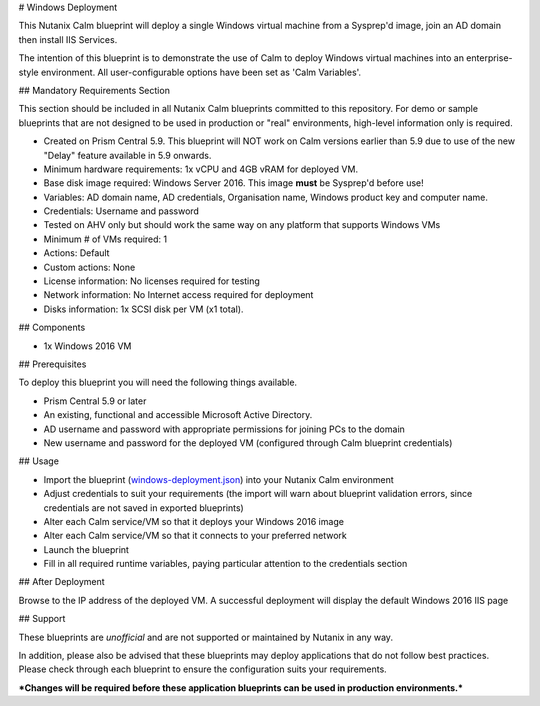 # Windows Deployment

This Nutanix Calm blueprint will deploy a single Windows virtual machine from a Sysprep'd image, join an AD domain then install IIS Services.

The intention of this blueprint is to demonstrate the use of Calm to deploy Windows virtual machines into an enterprise-style environment.  All user-configurable options have been set as 'Calm Variables'.

## Mandatory Requirements Section

This section should be included in all Nutanix Calm blueprints committed to this repository.  For demo or sample blueprints that are not designed to be used in production or "real" environments, high-level information only is required.

- Created on Prism Central 5.9.  This blueprint will NOT work on Calm versions earlier than 5.9 due to use of the new "Delay" feature available in 5.9 onwards.
- Minimum hardware requirements: 1x vCPU and 4GB vRAM for deployed VM.
- Base disk image required: Windows Server 2016.  This image **must** be Sysprep'd before use!
- Variables: AD domain name, AD credentials, Organisation name, Windows product key and computer name.
- Credentials: Username and password
- Tested on AHV only but should work the same way on any platform that supports Windows VMs
- Minimum # of VMs required: 1
- Actions: Default
- Custom actions: None
- License information: No licenses required for testing
- Network information: No Internet access required for deployment
- Disks information: 1x SCSI disk per VM (x1 total).

## Components

- 1x Windows 2016 VM

## Prerequisites

To deploy this blueprint you will need the following things available.

- Prism Central 5.9 or later
- An existing, functional and accessible Microsoft Active Directory.
- AD username and password with appropriate permissions for joining PCs to the domain
- New username and password for the deployed VM (configured through Calm blueprint credentials)

## Usage

- Import the blueprint (windows-deployment.json_) into your Nutanix Calm environment
- Adjust credentials to suit your requirements (the import will warn about blueprint validation errors, since credentials are not saved in exported blueprints)
- Alter each Calm service/VM so that it deploys your Windows 2016 image
- Alter each Calm service/VM so that it connects to your preferred network
- Launch the blueprint
- Fill in all required runtime variables, paying particular attention to the credentials section

## After Deployment

Browse to the IP address of the deployed VM.  A successful deployment will display the default Windows 2016 IIS page

## Support

These blueprints are *unofficial* and are not supported or maintained by Nutanix in any way.

In addition, please also be advised that these blueprints may deploy applications that do not follow best practices.  Please check through each blueprint to ensure the configuration suits your requirements.

***Changes will be required before these application blueprints can be used in production environments.***

.. _windows-deployment.json: ./windows-deployment.json
